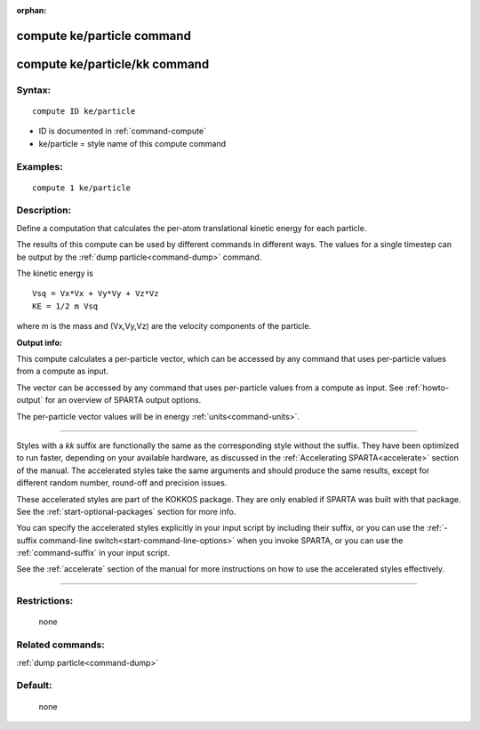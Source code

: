 :orphan:

.. index:: compute ke/particle
.. index:: compute ke/particle/kk





.. _command-compute-ke-particle:

###########################
compute ke/particle command
###########################






.. _command-compute-ke-particle-compute-keparticlekk:

##############################
compute ke/particle/kk command
##############################



*******
Syntax:
*******

::

   compute ID ke/particle 

-  ID is documented in :ref:`command-compute`
-  ke/particle = style name of this compute command

*********
Examples:
*********

::

   compute 1 ke/particle 

************
Description:
************

Define a computation that calculates the per-atom translational kinetic
energy for each particle.

The results of this compute can be used by different commands in
different ways. The values for a single timestep can be output by the
:ref:`dump particle<command-dump>` command.

The kinetic energy is

::

   Vsq = Vx*Vx + Vy*Vy + Vz*Vz
   KE = 1/2 m Vsq 

where m is the mass and (Vx,Vy,Vz) are the velocity components of the particle.

**Output info:**

This compute calculates a per-particle vector, which can be accessed by any command that uses per-particle values from a compute as input.

The vector can be accessed by any command that uses per-particle values from a compute as input. See :ref:`howto-output` for an overview of SPARTA output options.

The per-particle vector values will be in energy :ref:`units<command-units>`.

--------------

Styles with a *kk* suffix are functionally the same as the corresponding style without the suffix. They have been optimized to run faster, depending on your available hardware, as discussed in the :ref:`Accelerating SPARTA<accelerate>` section of the manual. The accelerated styles take the same arguments and should produce the same results, except for different random number, round-off and precision issues.

These accelerated styles are part of the KOKKOS package. They are only
enabled if SPARTA was built with that package. See the :ref:`start-optional-packages` section for more info.

You can specify the accelerated styles explicitly in your input script
by including their suffix, or you can use the :ref:`-suffix command-line switch<start-command-line-options>` when you invoke SPARTA, or you
can use the :ref:`command-suffix` in your input script.

See the :ref:`accelerate` section of the manual for more instructions on how to use the accelerated styles effectively.

--------------

*************
Restrictions:
*************
 none

*****************
Related commands:
*****************

:ref:`dump particle<command-dump>`

********
Default:
********
 none
